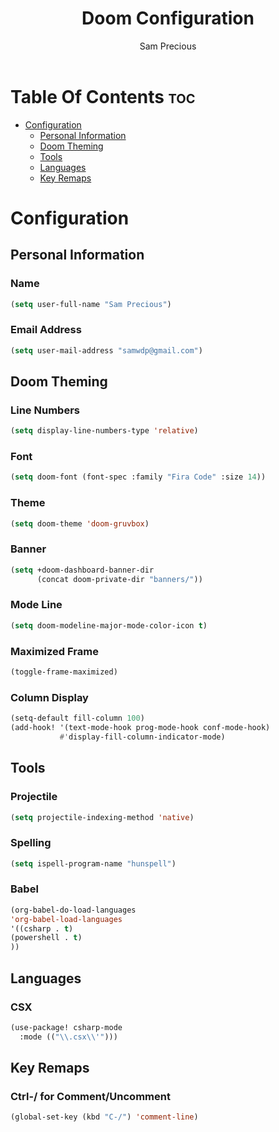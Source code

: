 #+TITLE: Doom Configuration
#+AUTHOR: Sam Precious
#+EMAIL: samwdp@gmail.com
#+LANGUAGE: en
#+STARTUP: inlineimages
#+PROPERTY: header-args :tangle yes :cache yes :results silent :padline no

* Table Of Contents :toc:
- [[#configuration][Configuration]]
  - [[#personal-information][Personal Information]]
  - [[#doom-theming][Doom Theming]]
  - [[#tools][Tools]]
  - [[#languages][Languages]]
  - [[#key-remaps][Key Remaps]]

* Configuration
** Personal Information
*** Name
#+BEGIN_SRC emacs-lisp
(setq user-full-name "Sam Precious")
#+END_SRC
*** Email Address
#+BEGIN_SRC emacs-lisp
(setq user-mail-address "samwdp@gmail.com")
#+END_SRC
** Doom Theming
*** Line Numbers
#+BEGIN_SRC emacs-lisp
(setq display-line-numbers-type 'relative)
#+END_SRC
*** Font
#+BEGIN_SRC emacs-lisp
(setq doom-font (font-spec :family "Fira Code" :size 14))
#+END_SRC
*** Theme
#+BEGIN_SRC emacs-lisp
(setq doom-theme 'doom-gruvbox)
#+END_SRC
*** Banner
#+BEGIN_SRC emacs-lisp
(setq +doom-dashboard-banner-dir
      (concat doom-private-dir "banners/"))
#+END_SRC
*** Mode Line
#+BEGIN_SRC emacs-lisp
(setq doom-modeline-major-mode-color-icon t)
#+END_SRC
*** Maximized Frame
#+BEGIN_SRC emacs-lisp
(toggle-frame-maximized)
#+END_SRC
*** Column Display
#+BEGIN_SRC emacs-lisp
(setq-default fill-column 100)
(add-hook! '(text-mode-hook prog-mode-hook conf-mode-hook)
           #'display-fill-column-indicator-mode)
#+END_SRC
** Tools
*** Projectile
#+BEGIN_SRC emacs-lisp
(setq projectile-indexing-method 'native)
#+END_SRC
*** Spelling
#+BEGIN_SRC emacs-lisp
(setq ispell-program-name "hunspell")
#+END_SRC
*** Babel
#+BEGIN_SRC emacs-lisp
(org-babel-do-load-languages
'org-babel-load-languages
'((csharp . t)
(powershell . t)
))
#+END_SRC
** Languages
*** CSX
#+BEGIN_SRC emacs-lisp
(use-package! csharp-mode
  :mode (("\\.csx\\'")))
#+END_SRC
** Key Remaps
*** Ctrl-/ for Comment/Uncomment
#+BEGIN_SRC emacs-lisp
(global-set-key (kbd "C-/") 'comment-line)
#+END_SRC

